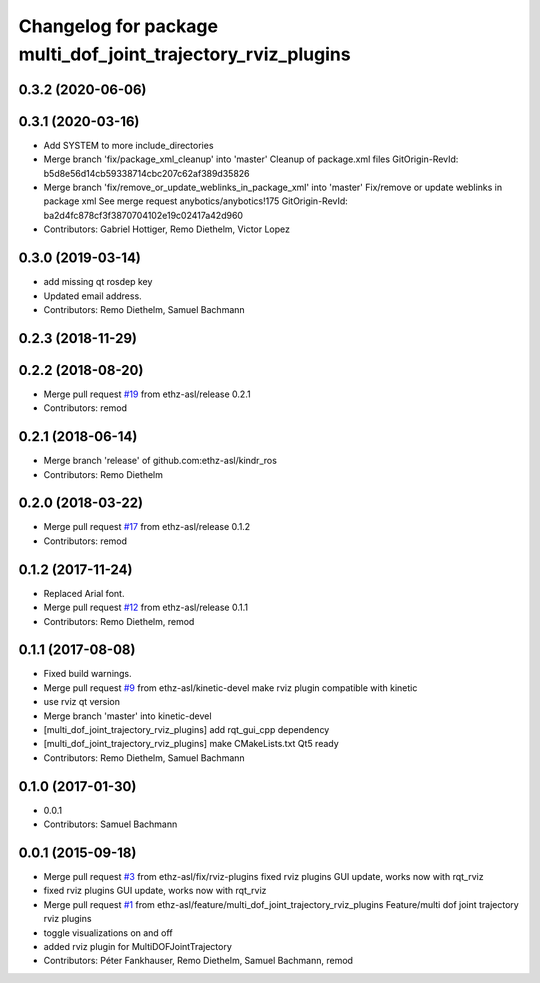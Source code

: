 ^^^^^^^^^^^^^^^^^^^^^^^^^^^^^^^^^^^^^^^^^^^^^^^^^^^^^^^^^^^^^
Changelog for package multi_dof_joint_trajectory_rviz_plugins
^^^^^^^^^^^^^^^^^^^^^^^^^^^^^^^^^^^^^^^^^^^^^^^^^^^^^^^^^^^^^

0.3.2 (2020-06-06)
------------------

0.3.1 (2020-03-16)
------------------
* Add SYSTEM to more include_directories
* Merge branch 'fix/package_xml_cleanup' into 'master'
  Cleanup of package.xml files
  GitOrigin-RevId: b5d8e56d14cb59338714cbc207c62af389d35826
* Merge branch 'fix/remove_or_update_weblinks_in_package_xml' into 'master'
  Fix/remove or update weblinks in package xml
  See merge request anybotics/anybotics!175
  GitOrigin-RevId: ba2d4fc878cf3f3870704102e19c02417a42d960
* Contributors: Gabriel Hottiger, Remo Diethelm, Victor Lopez

0.3.0 (2019-03-14)
------------------
* add missing qt rosdep key
* Updated email address.
* Contributors: Remo Diethelm, Samuel Bachmann

0.2.3 (2018-11-29)
------------------

0.2.2 (2018-08-20)
------------------
* Merge pull request `#19 <https://github.com/pal-robotics-forks/kindr_ros/issues/19>`_ from ethz-asl/release
  0.2.1
* Contributors: remod

0.2.1 (2018-06-14)
------------------
* Merge branch 'release' of github.com:ethz-asl/kindr_ros
* Contributors: Remo Diethelm

0.2.0 (2018-03-22)
------------------
* Merge pull request `#17 <https://github.com/pal-robotics-forks/kindr_ros/issues/17>`_ from ethz-asl/release
  0.1.2
* Contributors: remod

0.1.2 (2017-11-24)
------------------
* Replaced Arial font.
* Merge pull request `#12 <https://github.com/pal-robotics-forks/kindr_ros/issues/12>`_ from ethz-asl/release
  0.1.1
* Contributors: Remo Diethelm, remod

0.1.1 (2017-08-08)
------------------
* Fixed build warnings.
* Merge pull request `#9 <https://github.com/pal-robotics-forks/kindr_ros/issues/9>`_ from ethz-asl/kinetic-devel
  make rviz plugin compatible with kinetic
* use rviz qt version
* Merge branch 'master' into kinetic-devel
* [multi_dof_joint_trajectory_rviz_plugins] add rqt_gui_cpp dependency
* [multi_dof_joint_trajectory_rviz_plugins] make CMakeLists.txt Qt5 ready
* Contributors: Remo Diethelm, Samuel Bachmann

0.1.0 (2017-01-30)
------------------
* 0.0.1
* Contributors: Samuel Bachmann

0.0.1 (2015-09-18)
------------------
* Merge pull request `#3 <https://github.com/pal-robotics-forks/kindr_ros/issues/3>`_ from ethz-asl/fix/rviz-plugins
  fixed rviz plugins GUI update, works now with rqt_rviz
* fixed rviz plugins GUI update, works now with rqt_rviz
* Merge pull request `#1 <https://github.com/pal-robotics-forks/kindr_ros/issues/1>`_ from ethz-asl/feature/multi_dof_joint_trajectory_rviz_plugins
  Feature/multi dof joint trajectory rviz plugins
* toggle visualizations on and off
* added rviz plugin for MultiDOFJointTrajectory
* Contributors: Péter Fankhauser, Remo Diethelm, Samuel Bachmann, remod
